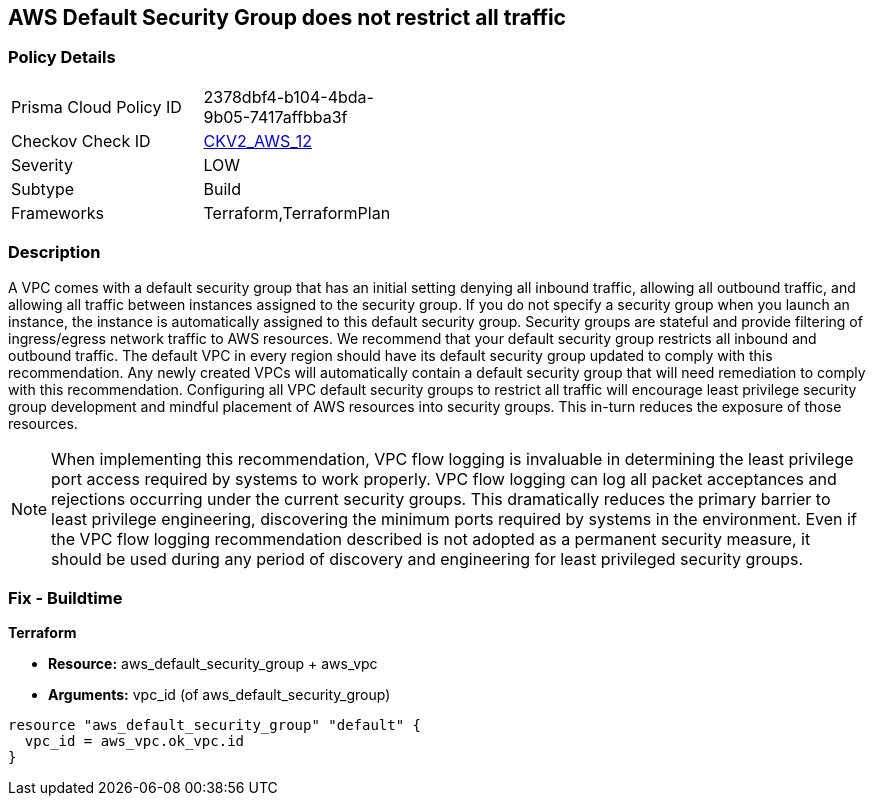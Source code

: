 == AWS Default Security Group does not restrict all traffic


=== Policy Details 

[width=45%]
[cols="1,1"]
|=== 
|Prisma Cloud Policy ID 
| 2378dbf4-b104-4bda-9b05-7417affbba3f

|Checkov Check ID 
| https://github.com/bridgecrewio/checkov/blob/main/checkov/terraform/checks/graph_checks/aws/VPCHasRestrictedSG.yaml[CKV2_AWS_12]

|Severity
|LOW

|Subtype
|Build
//, Run

|Frameworks
|Terraform,TerraformPlan

|=== 



=== Description 


A VPC comes with a default security group that has an initial setting denying all inbound traffic, allowing all outbound traffic, and allowing all traffic between instances assigned to the security group.
If you do not specify a security group when you launch an instance, the instance is automatically assigned to this default security group.
Security groups are stateful and provide filtering of ingress/egress network traffic to AWS resources.
We recommend that your default security group restricts all inbound and outbound traffic.
The default VPC in every region should have its default security group updated to comply with this recommendation.
Any newly created VPCs will automatically contain a default security group that will need remediation to comply with this recommendation.
Configuring all VPC default security groups to restrict all traffic will encourage least privilege security group development and mindful placement of AWS resources into security groups.
This in-turn reduces the exposure of those resources.

NOTE: When implementing this recommendation, VPC flow logging is invaluable in determining the least privilege port access required by systems to work properly. VPC flow logging can log all packet acceptances and rejections occurring under the current security groups. This dramatically reduces the primary barrier to least privilege engineering, discovering the minimum ports required by systems in the environment.
Even if the VPC flow logging recommendation described is not adopted as a permanent security measure, it should be used during any period of discovery and engineering for least privileged security groups.


////
=== Fix - Runtime


* Procedure* 


* Security Group Members: **
To implement the prescribed state, follow these steps:

. Identify AWS resources that exist within the default security group.

. Create a set of least privilege security groups for those resources.

. Place the resources in those security groups.

. Remove the resources noted in Step 1 from the default security group.


* AWS Console* 


* Security Group State*

. Log in to the AWS Management Console at https://console.aws.amazon.com/.

. Open the http://console.aws.amazon.com/vpc/home [Amazon VPC console].

. Repeat the next steps for all VPCs, including the default VPC in each AWS region:
+
a) In the left pane, click * Security Groups*.
+
b) For each default security group, perform the following:
+
i) Select the default _security group_.
+
ii) Click * Inbound Rules*.
+
iii) Remove any _inbound rules_.
+
iv) Click * Outbound Rules*.
+
v) Remove any _outbound rules_.
////

=== Fix - Buildtime


*Terraform* 


* *Resource:* aws_default_security_group + aws_vpc
* *Arguments:* vpc_id (of aws_default_security_group)


[source,go]
----
resource "aws_default_security_group" "default" {
  vpc_id = aws_vpc.ok_vpc.id
}
----